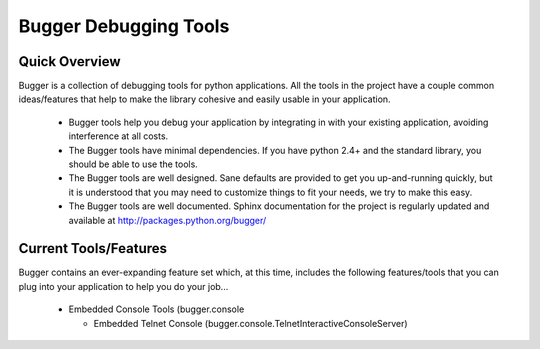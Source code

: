 Bugger Debugging Tools
=======================

Quick Overview
--------------

Bugger is a collection of debugging tools for python applications.  All the
tools in the project have a couple common ideas/features that help to make
the library cohesive and easily usable in your application.

  * Bugger tools help you debug your application by integrating in with
    your existing application, avoiding interference at all costs.

  * The Bugger tools have minimal dependencies.  If you have python 2.4+
    and the standard library, you should be able to use the tools.

  * The Bugger tools are well designed.  Sane defaults are provided to get
    you up-and-running quickly, but it is understood that you may need to
    customize things to fit your needs, we try to make this easy.

  * The Bugger tools are well documented.  Sphinx documentation for the
    project is regularly updated and available at 
    http://packages.python.org/bugger/

Current Tools/Features
-----------------------
Bugger contains an ever-expanding feature set which, at this time, includes
the following features/tools that you can plug into your application to
help you do your job...

  * Embedded Console Tools (bugger.console
    
    * Embedded Telnet Console (bugger.console.TelnetInteractiveConsoleServer)


